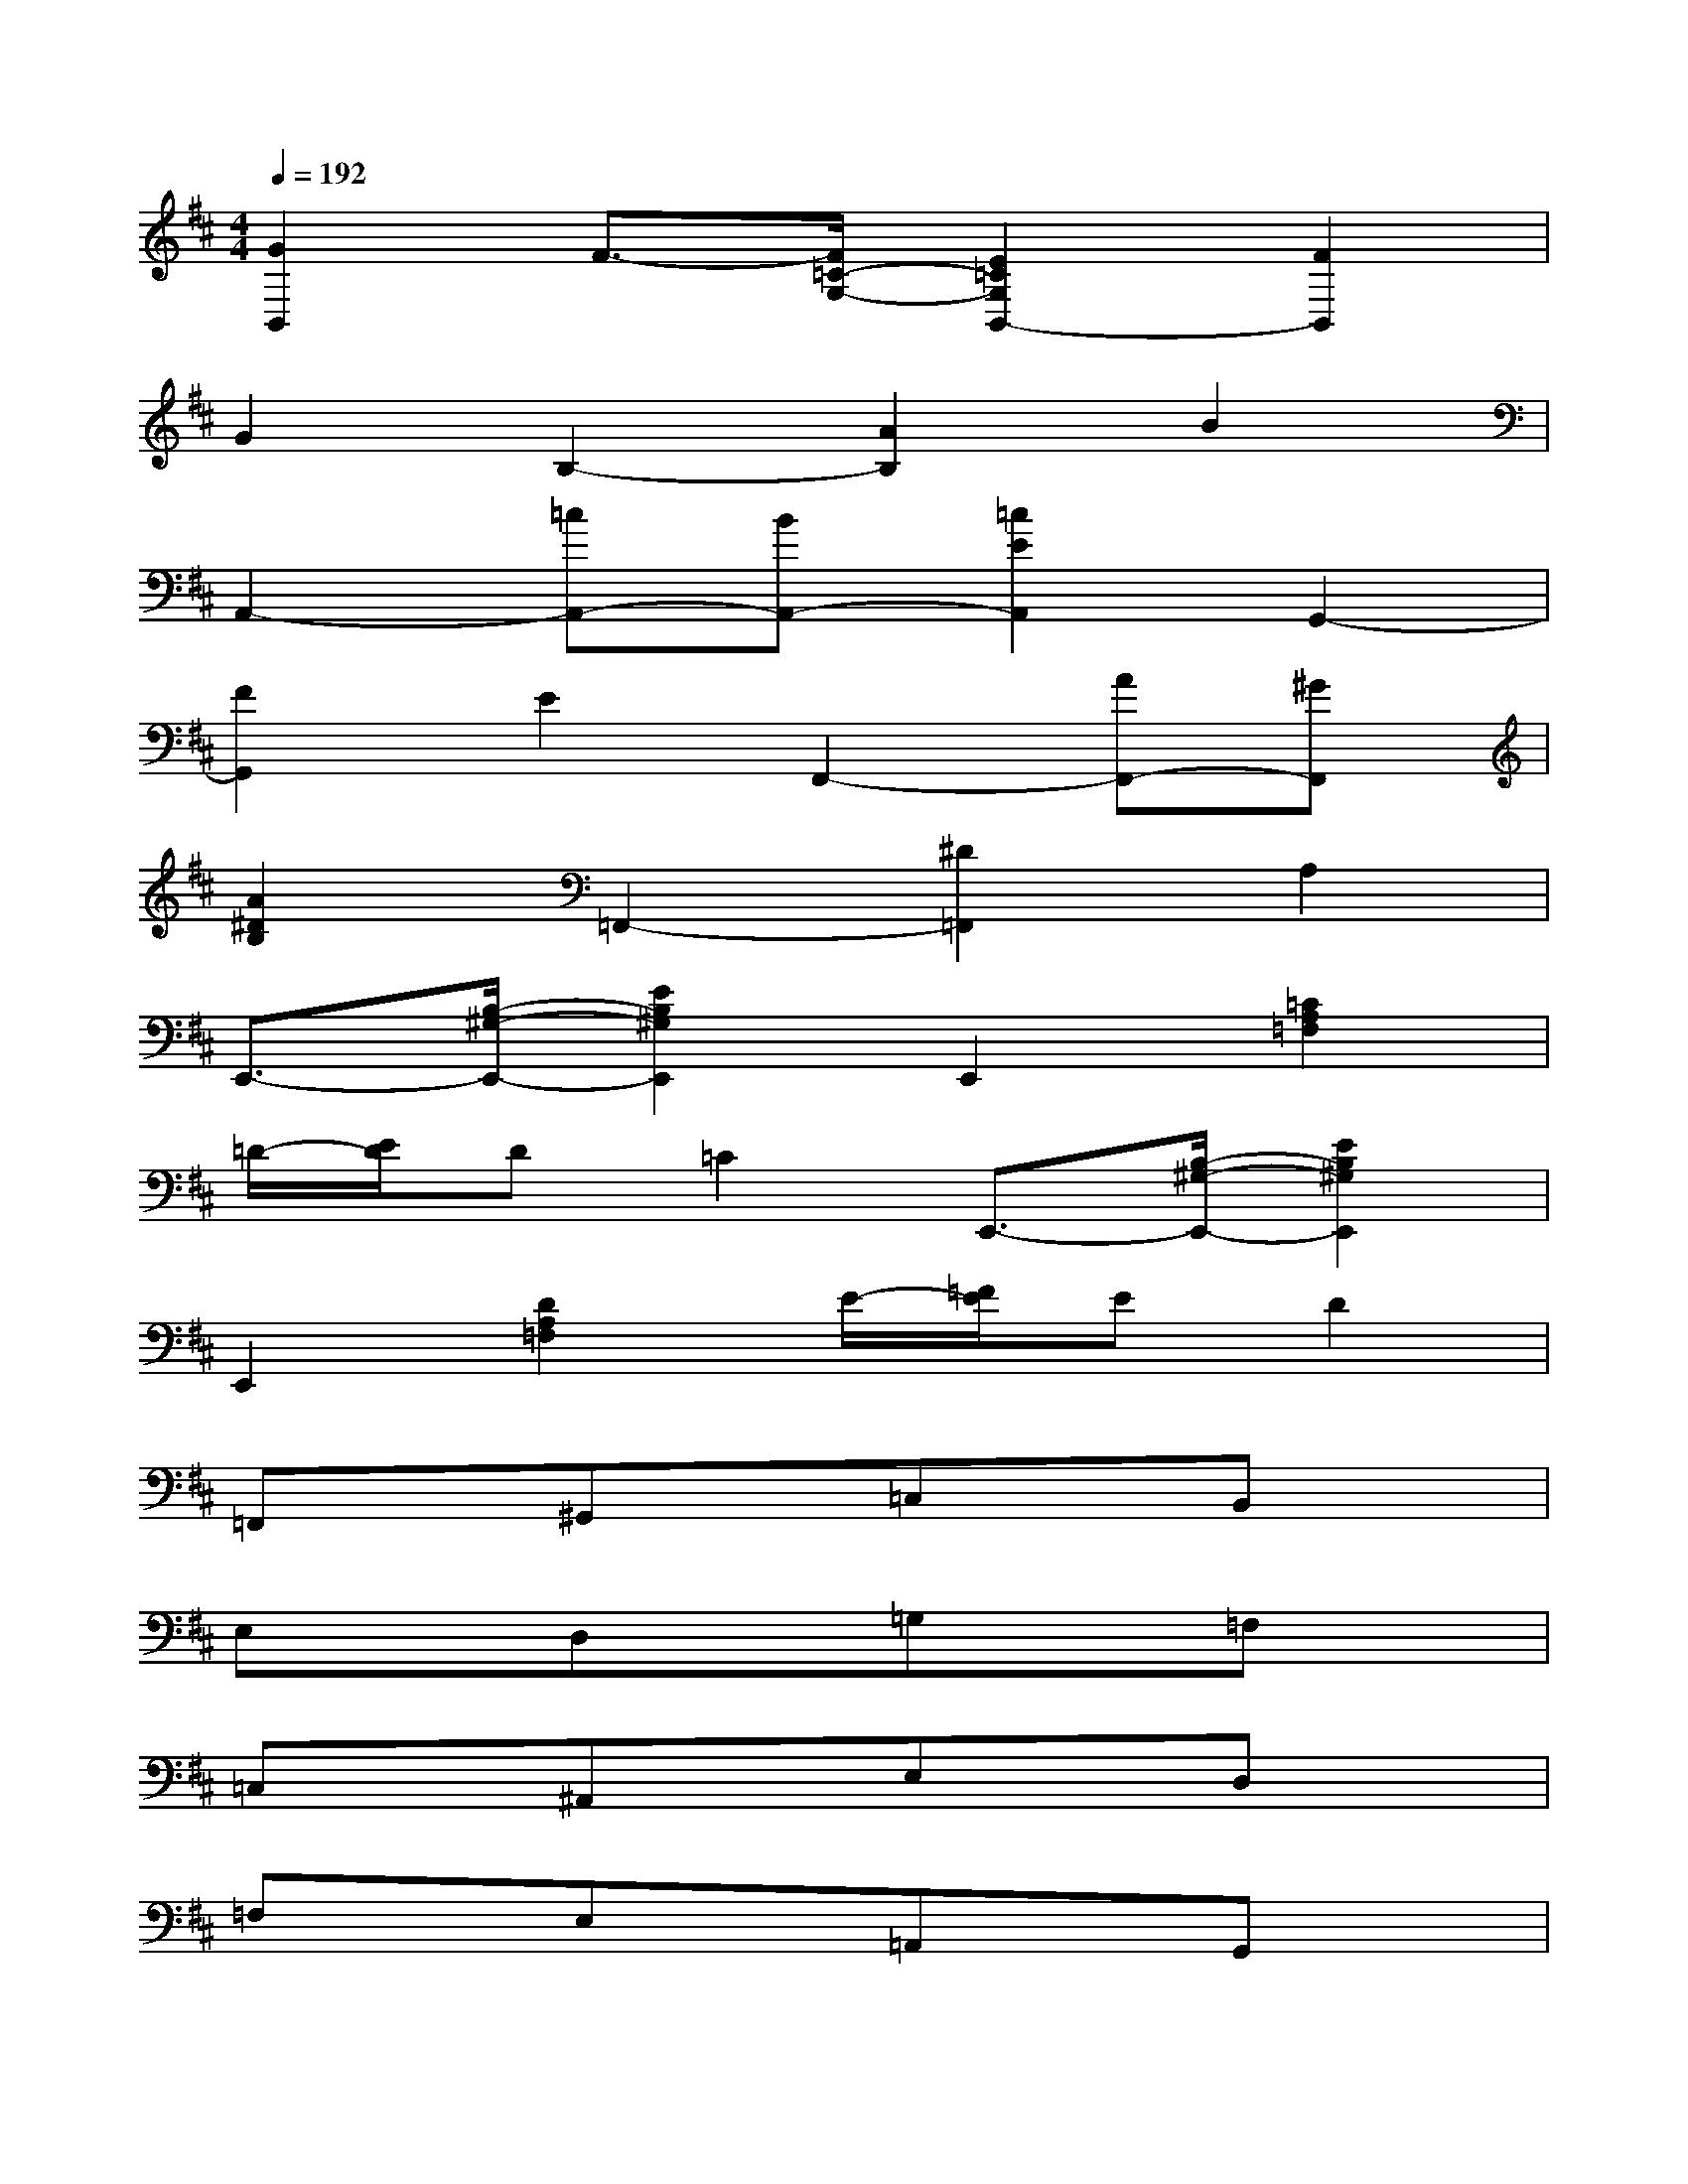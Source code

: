 X:1
T:
M:4/4
L:1/8
Q:1/4=192
K:D%2sharps
V:1
[G2B,,2]F3/2-[F/2=C/2-G,/2-][E2=C2G,2B,,2-][F2B,,2]|
G2B,2-[A2B,2]B2|
A,,2-[=cA,,-][BA,,-][=c2E2A,,2]G,,2-|
[F2G,,2]E2F,,2-[AF,,-][^GF,,]|
[A2^D2B,2]=F,,2-[^D2=F,,2]A,2|
E,,3/2-[B,/2-^G,/2-E,,/2-][E2B,2^G,2E,,2]E,,2[=C2A,2=F,2]|
=D/2-[E/2D/2]D=C2E,,3/2-[B,/2-^G,/2-E,,/2-][E2B,2^G,2E,,2]|
E,,2[D2A,2=F,2]E/2-[=F/2E/2]ED2|
=F,,x^G,,x=C,xB,,x|
E,xD,x=G,x=F,x|
=C,x^A,,xE,xD,x|
=F,xE,x=A,,xG,,x|
D,x=C,x=F,,x=C,x|
B,,2E,,6-|
E,,2^G,2=C2D2|
E2=G2=F2^G2